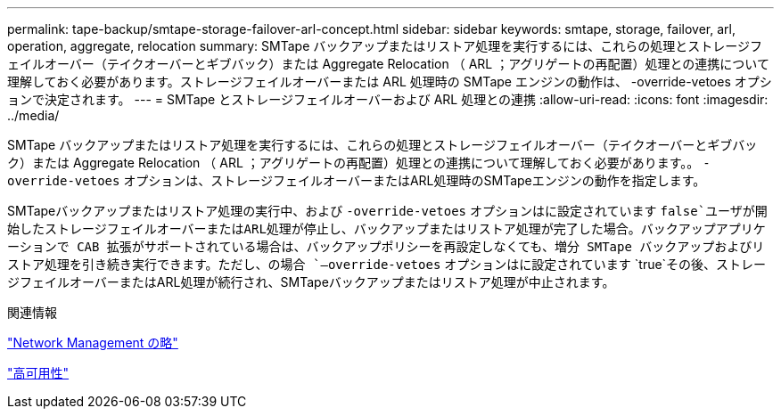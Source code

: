 ---
permalink: tape-backup/smtape-storage-failover-arl-concept.html 
sidebar: sidebar 
keywords: smtape, storage, failover, arl, operation, aggregate, relocation 
summary: SMTape バックアップまたはリストア処理を実行するには、これらの処理とストレージフェイルオーバー（テイクオーバーとギブバック）または Aggregate Relocation （ ARL ；アグリゲートの再配置）処理との連携について理解しておく必要があります。ストレージフェイルオーバーまたは ARL 処理時の SMTape エンジンの動作は、 -override-vetoes オプションで決定されます。 
---
= SMTape とストレージフェイルオーバーおよび ARL 処理との連携
:allow-uri-read: 
:icons: font
:imagesdir: ../media/


[role="lead"]
SMTape バックアップまたはリストア処理を実行するには、これらの処理とストレージフェイルオーバー（テイクオーバーとギブバック）または Aggregate Relocation （ ARL ；アグリゲートの再配置）処理との連携について理解しておく必要があります。。 `-override-vetoes` オプションは、ストレージフェイルオーバーまたはARL処理時のSMTapeエンジンの動作を指定します。

SMTapeバックアップまたはリストア処理の実行中、および `-override-vetoes` オプションはに設定されています `false`ユーザが開始したストレージフェイルオーバーまたはARL処理が停止し、バックアップまたはリストア処理が完了した場合。バックアップアプリケーションで CAB 拡張がサポートされている場合は、バックアップポリシーを再設定しなくても、増分 SMTape バックアップおよびリストア処理を引き続き実行できます。ただし、の場合 `–override-vetoes` オプションはに設定されています `true`その後、ストレージフェイルオーバーまたはARL処理が続行され、SMTapeバックアップまたはリストア処理が中止されます。

.関連情報
link:../networking/networking_reference.html["Network Management の略"]

https://docs.netapp.com/us-en/ontap/high-availability/index.html["高可用性"]
